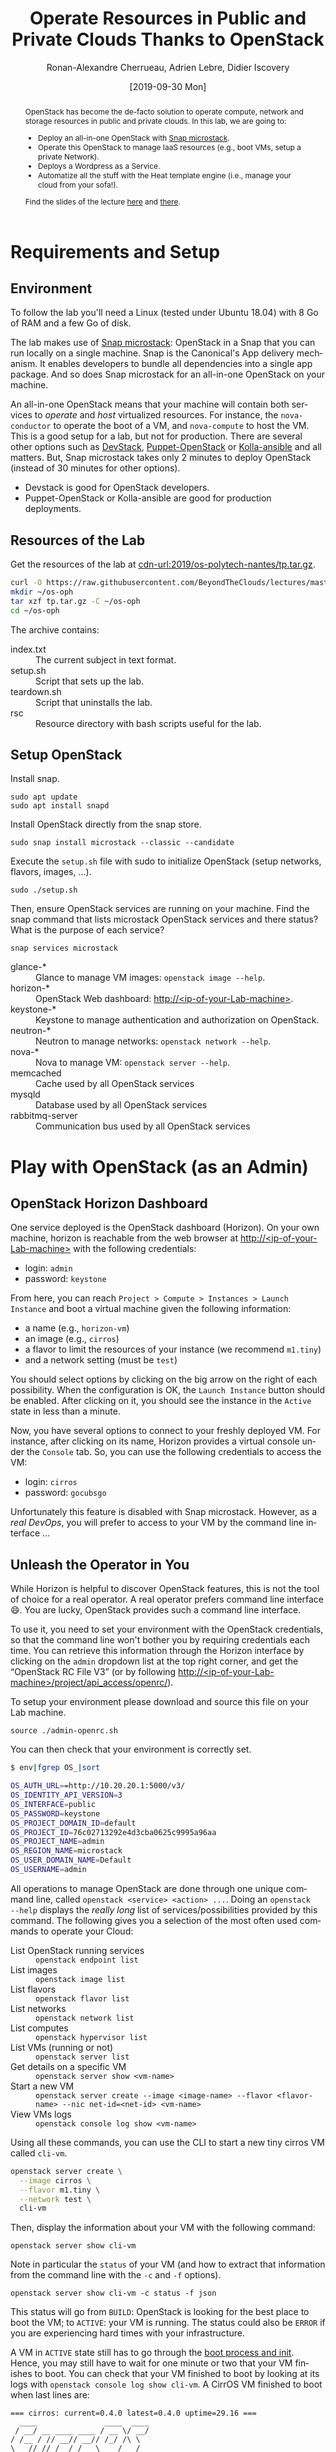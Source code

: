 #+TITLE: Operate Resources in Public and Private Clouds
#+TITLE: Thanks to OpenStack
#+AUTHOR: Ronan-Alexandre Cherrueau, Adrien Lebre, Didier Iscovery
#+EMAIL: {firstname.lastname}@inria.fr
#+DATE: [2019-09-30 Mon]

#+STARTUP: entitiespretty
#+LANGUAGE: en
#+OPTIONS: ^:{} ':t email:t toc:nil
#+PROPERTY: header-args :mkdirp yes
#+MACRO: co  OPH
#+MACRO: c5o Online Polytech Hosting
#+LINK: cdn-url  https://raw.githubusercontent.com/BeyondTheClouds/lectures/master/%s
#+LINK: heat-doc   https://docs.openstack.org/heat/train/%s
#+LINK: horizon-url  http://localhost/%s

# -- HTML specific options
#+OPTIONS: html-link-use-abs-url:nil html-postamble:auto html-preamble:t html-scripts:t html-style:t html5-fancy:t tex:t
#+HTML_DOCTYPE: html5
#+HTML_CONTAINER: div
# #+HTML_LINK_HOME: ../index.html
# #+HTML_LINK_UP: ../index.html
#+HTML_HEAD: <link rel="stylesheet" type="text/css" href="../../../rsc/org.css" />
#+HTML_HEAD: <link rel="stylesheet" type="text/css" href="../../rsc/org.css" />
#+HTML_HEAD: <style>#table-of-contents .tag {display: none;}</style>
#+HTML_HEAD_EXTRA:
#+CREATOR: <a href="https://www.gnu.org/software/emacs/">Emacs</a> 26.1 (<a href="https://orgmode.org">Org</a> mode 9.2) - theme by <a href=\"http://gongzhitaao.org/orgcss\">http://gongzhitaao.org/orgcss</a>

#+EXCLUDE_TAGS: noexport
#+EXCLUDE_TAGS: solution

#+BEGIN_abstract
OpenStack has become the de-facto solution to operate compute, network
and storage resources in public and private clouds. In this lab, we
are going to:
- Deploy an all-in-one OpenStack with [[https://opendev.org/x/microstack/][Snap microstack]].
- Operate this OpenStack to manage IaaS resources (e.g., boot VMs,
  setup a private Network).
- Deploys a Wordpress as a Service.
- Automatize all the stuff with the Heat template engine (i.e., manage
  your cloud from your sofa!).

Find the slides of the lecture [[cdn-url:2018/os-polytech/docs/CloudFogEdgeIntro.pdf][here]] and [[cdn-url:2018/os-polytech/docs/openstack-slides.pdf][there]].
# This document is an [[https://orgmode.org/][Org
# mode]] document, you can find its source [[cdn-url:2019/os-polytech-laroche/index.org][here]].
#+END_abstract

#+TOC: headlines 2

* Table of Contents                                       :TOC_3_gh:noexport:
- [[#requirements-and-setup][Requirements and Setup]]
  - [[#environment][Environment]]
  - [[#resources-of-the-lab][Resources of the Lab]]
  - [[#setup-openstack][Setup OpenStack]]
- [[#play-with-openstack-as-an-admin][Play with OpenStack (as an Admin)]]
  - [[#openstack-horizon-dashboard][OpenStack Horizon Dashboard]]
  - [[#unleash-the-operator-in-you][Unleash the Operator in You]]
  - [[#in-encryption-we-trust][In Encryption We Trust]]
  - [[#the-art-of-contextualizing-a-vm][The Art of Contextualizing a VM]]
    - [[#debian-9-ftw][Debian 9 FTW]]
    - [[#cloud-init-in-action][~cloud-init~ in Action]]
  - [[#run-vms-at-near-native-speed][Run VMs at (near-)Native Speed]]
- [[#deploy-a-wordpress-as-a-service-as-a-devops][Deploy a WordPress as a Service (as a DevOps)]]
- [[#automatize-the-deployment-with-heat][Automatize the deployment with Heat]]
  - [[#install-heat-orchestration-service-on-microstack][Install Heat orchestration service on microstack]]
  - [[#boot-a-vm][Boot a VM]]
  - [[#need-more-flexibility-lets-add-parameters][Need more flexibility: let's add parameters]]
  - [[#need-our-deployment-to-return-values-lets-use-outputs][Need our deployment to return values: let's use outputs!]]
  - [[#integrate-cloud-init-in-heat][Integrate ~cloud-init~ in Heat]]
  - [[#dynamic-configuration-with-cloud-init-and-parameters][Dynamic configuration with ~cloud-init~ and parameters]]
  - [[#data-dependency-between-resources][Data dependency between resources]]
  - [[#nested-templates][Nested templates]]
  - [[#nested-templates-with-data-dependency][Nested templates with data dependency]]
  - [[#other-type-of-resources-floating-ip][Other type of resources: floating IP]]
- [[#deploy-a-wordpress-as-a-service-as-a-heat-devops][Deploy a WordPress as a Service (as a Heat DevOps)]]
- [[#appendix][Appendix]]
  - [[#install-mariadb-on-debian-9][Install MariaDB on Debian 9]]
  - [[#install-wordpress-application-on-debian-9][Install Wordpress application on Debian 9]]

* Lecture Notes                                                    :noexport:
#+BEGIN_SRC elisp :results silent :noweb yes
<<export>>
<<publish>>
#+END_SRC

** Export
Do ~C-c C-c~ on the following
#+NAME: export
#+BEGIN_SRC elisp :results silent :noweb yes
(delete-directory "rsc" t)
(org-babel-tangle)
(org-ascii-export-to-ascii)
(org-html-export-to-html)

;; Make the tp.tar.gz
(defun f-cmd (&rest cmds) (s-join " " cmds))
(shell-command (f-cmd "tar czf tp.tar.gz"
                      "index.txt" "setup.sh"
                      "install-heat.sh"
                      "teardown.sh" "rsc"))
#+END_SRC

** Publish
Put it on my personal website and change the link to org file to link
the one in
#+NAME: publish
#+BEGIN_SRC elisp :results silent :noweb yes
(let* ((base-url "https://rcherrueau.github.io")
       (base-dir "~/prog/rcherrueau.github.com/teaching/")
       (export-dir (concat base-dir "2019/os-polytech-nantes/")))
  ;; Delete export if it exists. Always start from the ground base.
  (when (file-directory-p export-dir)
    (delete-directory export-dir t))

  ;; Create os-imt directory and copy index files
  (make-directory export-dir)
  (shell-command (format "cp -r index.html %s" export-dir))
  (shell-command (format "cp -r rsc %s" export-dir))
)
#+END_SRC

** Hide/show solutions
Hide solutions
#+BEGIN_SRC elisp :results silent :noweb yes
(save-excursion
  (while (re-search-forward "\\(BEGIN\\|END\\)_solution" nil t)
    (replace-match "\\1_comment\n# solution"))
  (save-buffer))
#+END_SRC

Show solutions
#+BEGIN_SRC elisp :results silent :noweb yes
(save-excursion
  (while (re-search-forward "\\(BEGIN\\|END\\)_comment\n# solution" nil t)
    (replace-match "\\1_solution"))
  (save-buffer))
#+END_SRC

* Requirements and Setup
:PROPERTIES:
:CUSTOM_ID: sec:req-setup
:END:
** Environment
To follow the lab you'll need a Linux (tested under Ubuntu 18.04) with
8 Go of RAM and a few Go of disk.

The lab makes use of [[https://opendev.org/x/microstack/][Snap microstack]]: OpenStack in a Snap that you can
run locally on a single machine. Snap is the Canonical's App delivery
mechanism. It enables developers to bundle all dependencies into a
single app package. And so does Snap microstack for an all-in-one
OpenStack on your machine.

An all-in-one OpenStack means that your machine will contain both
services to /operate/ and /host/ virtualized resources. For instance,
the ~nova-conductor~ to operate the boot of a VM, and ~nova-compute~
to host the VM. This is a good setup for a lab, but not for
production. There are several other options such as [[https://docs.openstack.org/devstack/latest/index.html][DevStack]],
[[https://docs.openstack.org/puppet-openstack-guide/latest/][Puppet-OpenStack]] or [[https://docs.openstack.org/developer/kolla-ansible/][Kolla-ansible]] and all matters. But, Snap
microstack takes only 2 minutes to deploy OpenStack (instead of 30
minutes for other options).

#+BEGIN_note
- Devstack is good for OpenStack developers.
- Puppet-OpenStack or Kolla-ansible are good for production
  deployments.
#+END_note

** Resources of the Lab
:PROPERTIES:
:CUSTOM_ID: sec:rscs-lab
:END:
Get the resources of the lab at [[cdn-url:2019/os-polytech-nantes/tp.tar.gz]].

#+BEGIN_SRC bash
curl -O https://raw.githubusercontent.com/BeyondTheClouds/lectures/master/2019/os-polytech-nantes/tp.tar.gz
mkdir ~/os-oph
tar xzf tp.tar.gz -C ~/os-oph
cd ~/os-oph
#+END_SRC

The archive contains:
- index.txt :: The current subject in text format.
- setup.sh :: Script that sets up the lab.
- teardown.sh :: Script that uninstalls the lab.
- rsc :: Resource directory with bash scripts useful for the lab.

** Setup OpenStack
Install snap.
: sudo apt update
: sudo apt install snapd

Install OpenStack directly from the snap store.
: sudo snap install microstack --classic --candidate

Execute the ~setup.sh~ file with sudo to initialize OpenStack (setup
networks, flavors, images, ...).
: sudo ./setup.sh

#+BEGIN_do
Then, ensure OpenStack services are running on your machine. Find the
snap command that lists microstack OpenStack services and there
status? What is the purpose of each service?

#+BEGIN_solution
: snap services microstack

- glance-* :: Glance to manage VM images: ~openstack image --help~.
- horizon-* :: OpenStack Web dashboard: [[http://<ip-of-your-Lab-machine>]].
- keystone-* :: Keystone to manage authentication and authorization
                on OpenStack.
- neutron-* :: Neutron to manage networks: ~openstack network --help~.
- nova-* :: Nova to manage VM: ~openstack server --help~.
- memcached :: Cache used by all OpenStack services
- mysqld :: Database used by all OpenStack services
- rabbitmq-server :: Communication bus used by all OpenStack services
#+END_solution
#+END_do

*** Install script                                                 :noexport:
#+BEGIN_SRC bash :noweb tangle :tangle ./setup.sh :shebang #!/usr/bin/env bash
set -o errexit
set -o xtrace

# Install the bare necessities
apt install --yes --quiet curl tcpdump kmod
snap install openstackclients --classic --candidate

# Initialize  OpenStack
microstack.init --auto

# Put Identity endpoint in the `microstack` region.
#
# Identity endpoint is put in `None` region. This makes it unavailable
# from a client in the default `microstack` region (as student).
# $ sudo microstack.openstack endpoint list --service Identity
# > +--------+--------------+--------------+-----------+----------------------------+
# > | Region | Service Name | Service Type | Interface | URL                        |
# > +--------+--------------+--------------+-----------+----------------------------+
# > | None   | keystone     | identity     | admin     | http://10.20.20.1:5000/v3/ |
# > | None   | keystone     | identity     | internal  | http://10.20.20.1:5000/v3/ |
# > | None   | keystone     | identity     | public    | http://10.20.20.1:5000/v3/ |
# > +--------+--------------+--------------+-----------+----------------------------+
for id in $(microstack.openstack endpoint list --service identity -c ID -f value)
do
    microstack.openstack endpoint set --region microstack "${id}"
done

# Make nova use qemu instead of qemu-kvm
# i.e,:
# > [libvirt]
# > virt_type = kvm             # rewrite to qemu
# > cpu_mode = host-passthrough # rewrite to host-model
NOVA_HYPERV_CONF=/var/snap/microstack/common/etc/nova/nova.conf.d/hypervisor.conf
sed -i 's|virt_type.\+|virt_type = qemu|' $NOVA_HYPERV_CONF
sed -i 's|cpu_mode.\+|cpu_mode = host-model|' $NOVA_HYPERV_CONF
snap restart microstack.nova-compute

# Change horizon conf to make it listen on any host
HORIZON_CONF=/var/snap/microstack/common/etc/horizon/local_settings.d/_09_rcherr_horizon_tweaks.py
echo "# Allow connections from any hosts" > $HORIZON_CONF
echo "ALLOWED_HOSTS = ['*']" > $HORIZON_CONF
snap restart microstack.horizon-uwsgi

# Put snap openstackclients into the path.
export PATH=/snap/bin:$PATH

set +o xtrace
<<lst:undo-icmp/ssh-sec-groups>>

<<lst:undo-extnet-setup>>
set -o xtrace
#+END_SRC

*** Teardown script                                                :noexport:
#+BEGIN_SRC bash :noweb tangle :tangle ./teardown.sh :shebang #!/usr/bin/env bash
set -o xtrace

<<lst:undo-extnet-setup>>

<<lst:remove-heat>>

sudo snap remove --purge openstackclients
sudo snap remove --purge microstack
#+END_SRC

* Play with OpenStack (as an Admin)
:PROPERTIES:
:CUSTOM_ID: sec:play-with-os
:END:
** OpenStack Horizon Dashboard
One service deployed is the OpenStack dashboard (Horizon). On your own
machine, horizon is reachable from the web browser at
[[http://<ip-of-your-Lab-machine>]] with the following credentials:
- login: ~admin~
- password: ~keystone~

From here, you can reach ~Project > Compute > Instances > Launch
Instance~ and boot a virtual machine given the following information:
- a name (e.g., ~horizon-vm~)
- an image (e.g., ~cirros~)
- a flavor to limit the resources of your instance (we recommend
  ~m1.tiny~)
- and a network setting (must be ~test~)

You should select options by clicking on the big arrow on the right of
each possibility. When the configuration is OK, the ~Launch Instance~
button should be enabled. After clicking on it, you should see the
instance in the ~Active~ state in less than a minute.

Now, you have several options to connect to your freshly deployed VM.
For instance, after clicking on its name, Horizon provides a virtual
console under the ~Console~ tab. So, you can use the following
credentials to access the VM:
- login: ~cirros~
- password: ~gocubsgo~
Unfortunately this feature is disabled with Snap microstack. However,
as a /real DevOps/, you will prefer to access to your VM by the
command line interface ...

** Unleash the Operator in You
:PROPERTIES:
:CUSTOM_ID: sec:os-cli
:END:
While Horizon is helpful to discover OpenStack features, this is not
the tool of choice for a real operator. A real operator prefers
command line interface 😄. You are lucky, OpenStack provides such a
command line interface.

To use it, you need to set your environment with the OpenStack
credentials, so that the command line won't bother you by requiring
credentials each time. You can retrieve this information through the
Horizon interface by clicking on the ~admin~ dropdown list at the top
right corner, and get the "OpenStack RC File V3" (or by following
[[http://<ip-of-your-Lab-machine>/project/api_access/openrc/]]).

To setup your environment please download and source this file on your
Lab machine.
: source ./admin-openrc.sh

You can then check that your environment is correctly set.
#+begin_src bash
$ env|fgrep OS_|sort

OS_AUTH_URL==http://10.20.20.1:5000/v3/
OS_IDENTITY_API_VERSION=3
OS_INTERFACE=public
OS_PASSWORD=keystone
OS_PROJECT_DOMAIN_ID=default
OS_PROJECT_ID=76c02713292e4d3cba0625c9995a96aa
OS_PROJECT_NAME=admin
OS_REGION_NAME=microstack
OS_USER_DOMAIN_NAME=Default
OS_USERNAME=admin
#+end_src

All operations to manage OpenStack are done through one unique command
line, called ~openstack <service> <action> ...~. Doing an ~openstack
--help~ displays the /really long/ list of services/possibilities
provided by this command. The following gives you a selection of the
most often used commands to operate your Cloud:
- List OpenStack running services :: ~openstack endpoint list~
- List images :: ~openstack image list~
- List flavors :: ~openstack flavor list~
- List networks :: ~openstack network list~
- List computes :: ~openstack hypervisor list~
- List VMs (running or not) :: ~openstack server list~
- Get details on a specific VM :: ~openstack server show <vm-name>~
- Start a new VM :: ~openstack server create --image <image-name> --flavor <flavor-name> --nic net-id=<net-id> <vm-name>~
- View VMs logs :: ~openstack console log show <vm-name>~

#+BEGIN_do
Using all these commands, you can use the CLI to start a new tiny
cirros VM called ~cli-vm~.
#+BEGIN_solution
#+BEGIN_src bash
openstack server create \
  --image cirros \
  --flavor m1.tiny \
  --network test \
  cli-vm
#+END_src
#+END_solution
#+END_do

Then, display the information about your VM with the following
command:
: openstack server show cli-vm

Note in particular the ~status~ of your VM (and how to extract that
information from the command line with the ~-c~ and ~-f~ options).
: openstack server show cli-vm -c status -f json

This status will go from ~BUILD~: OpenStack is looking for the best
place to boot the VM; to ~ACTIVE~: your VM is running. The status
could also be ~ERROR~ if you are experiencing hard times with your
infrastructure.

A VM in ~ACTIVE~ state still has to go through the [[http://www.tldp.org/LDP/intro-linux/html/sect_04_02.html][boot process and
init]]. Hence, you may still have to wait for one minute or two that
your VM finishes to boot. You can check that your VM finished to boot
by looking at its logs with ~openstack console log show cli-vm~. A
CirrOS VM finished to boot when last lines are:
#+BEGIN_EXAMPLE
=== cirros: current=0.4.0 latest=0.4.0 uptime=29.16 ===
  ____               ____  ____
 / __/ __ ____ ____ / __ \/ __/
/ /__ / // __// __// /_/ /\ \
\___//_//_/  /_/   \____/___/
   http://cirros-cloud.net


login as 'cirros' user. default password: 'gocubsgo'. use 'sudo' for root.
cli-vm login:
#+END_EXAMPLE

With the previous ~openstack server create~ command, the VM boots with
a private IP. Private IPs are used for communication between VMs,
meaning you cannot ping your VM from an external network (e.g., the
Lab machine). To make your VM pingable from the Lab machine, you have
to manually affect it a floating IP of the ~external~ network.
#+BEGIN_SRC bash
ALLOCATED_FIP=$(openstack floating ip create \
  -c floating_ip_address -f value external)
echo "${ALLOCATED_FIP}"
openstack server add floating ip cli-vm "${ALLOCATED_FIP}"
#+END_SRC

Then, ask again for the status of your VM and its IPs.
: openstack server show cli-vm -c status -c addresses


#+BEGIN_comment
*Note for the teacher:* The [[lst:undo-icmp/ssh-sec-groups]] code undoes
the [[https://opendev.org/x/microstack/src/commit/1a25e50a172db7331edf2f836f3c2005222bb4c5/tools/init/init/questions/__init__.py#L697-L726][microstack setup of default security rules]], so students have to
resolve the next challenge (i.e., the next ~begin_do~). This bash
snippet is tangle into [[file:setup.sh]] and could be disable in case of a
no network-oriented students.
#+END_comment
#+name: lst:undo-icmp/ssh-sec-groups
#+begin_src bash :exports none
# Remove icmp and tcp security group rules of `microstack.init --auto`
for rule in $(microstack.openstack security group rule list --protocol icmp -c ID -f value)
do
    microstack.openstack security group rule delete "${rule}"
done
for rule in $(microstack.openstack security group rule list --protocol tcp -c ID -f value)
do
    microstack.openstack security group rule delete "${rule}"
done
#+end_src

#+BEGIN_do
Ping ~cli-vm~ on its floating IP.
: ping "$ALLOCATED_FIP"

Does it work? Why? Hint: [[https://docs.openstack.org/neutron/latest/feature_classification/general_feature_support_matrix.html#operation_Security_Groups][OpenStack sets security groups by default]].
Find the command that list the security group rules of the ~admin~
project. # (i.e., ~openstack project show admin~).

#+BEGIN_solution
Regarding security rules, OpenStack is very conservative by default
and prevents ingress and egress traffic. Spot the ~None~ value at ~IP
Protocol~, and ~0.0.0.0/0~ [[https://en.wikipedia.org/wiki/Classless_Inter-Domain_Routing][CIDR]] at ~IP Range~, in the result table of
the command that list security group rules of the admin project: These
values should be interpreted as /"~None~ protocol on any (~0.0.0.0/0~)
network is allowed"/.
#+BEGIN_src bash
$ SECGROUP_ID=`openstack security group list --project admin -f value -c ID`
$ openstack security group rule list -c ID -c "IP Protocol" -c "IP Range" $SECGROUP_ID

+--------------------------------------+-------------+-----------+
| ID                                   | IP Protocol | IP Range  |
+--------------------------------------+-------------+-----------+
| 473c2c5e-bd23-4b56-9d33-2276e483ac33 | None        | 0.0.0.0/0 |
| 5b08ae18-ed18-4a82-8382-aa1cfc3effff | None        | ::/0      |
| 9b104d51-61d2-4a0f-bac4-36b5803ac721 | None        | ::/0      |
| ecd3aa5a-acde-4e9f-9738-14945bcee258 | None        | 0.0.0.0/0 |
+--------------------------------------+-------------+-----------+
#+END_src
#+END_solution

Then, make it work. See examples of security groups rules in the [[https://docs.openstack.org/neutron/latest/admin/deploy-lb-selfservice.html#verify-network-operation][neutron
doc]].

#+BEGIN_solution
To make it work, you have to setup new rules in the security group of
the ~admin~ project. The following rules allow ICMP packets (for ping)
and TCP on port 22 (for SSH connection) on the VM.
#+BEGIN_src bash
openstack security group rule create $SECGROUP_ID --proto icmp --remote-ip 0.0.0.0/0
openstack security group rule create $SECGROUP_ID --proto tcp --remote-ip 0.0.0.0/0 \
  --dst-port 22
#+END_src
#+END_solution
#+END_do

Once you succeed to ping the vm, you should also be able to SSH on it.
: ssh -l cirros "$ALLOCATED_FIP"

#+BEGIN_comment
*Note for the teacher:* The [[lst:undo-extnet-setup]] code undoes the
[[https://opendev.org/x/microstack/src/commit/1a25e50a172db7331edf2f836f3c2005222bb4c5/snap-overlay/bin/setup-br-ex#L21-L22][microstack network setup]], so students have to resolve the next
challenge (i.e., the next ~begin_do~). This bash snippet is tangle
into [[file:setup.sh]] and could be disable in case of a no
network-oriented students.
#+END_comment
#+name: lst:undo-extnet-setup
#+begin_src bash :exports none
# Undo the external network setup of `microstack.init --auto`
sysctl -w net.ipv4.ip_forward=0 > /dev/null
extcidr=10.20.20.0/24  # find it with `sudo iptables -t nat -L`
iptables -w -t nat -D POSTROUTING -s $extcidr ! -d $extcidr -j MASQUERADE > /dev/null
#+end_src

#+BEGIN_do
From the cirros, ping the outside world.
: ping 8.8.8.8  # GOOGLE could you HEAR me?!

Does it work? Why? To help you in your diagnosis, here is a list of
hints to check:
- Ping Google and the VM from the Lab machine. Does it work?
  #+BEGIN_
# solution
  : ping -c 2 8.8.8.8; ping -c 2 $ALLOCATED_FIP
  The ping from the Lab machine works for both Google and the VM.
  Thus, the Lab machine /could be a gateway/ between VMs and the
  Internet.
  #+END_comment
# solution

- Note the IP address of ~$ALLOCATED_FIP~. From which network this IP
  comes? Which NIC serves that network on the Lab machine?
  #+BEGIN_comment
# solution
  : echo "$ALLOCATED_FIP"
  : openstack subnet show external-subnet -c cidr -c allocation_pools
  : ip address | fgrep -B 2 10.20.20
  The IP of the VM comes from the network 10.20.20.0/24, which is
  served on the Lab machine by ~br-ex~.
  #+END_comment
# solution

- Do a ~tcpdump~ on that NIC. Do you see the ICMP packets from
  ~$ALLOCATED_FIP~ that flow over that NIC?
  #+BEGIN_comment
# solution
  : sudo tcpdump -nni br-ex icmp
  The ~tcpdump~ on ~br-ex~ shows ping ~echo request~ packets, but no
  ~echo reply~. So the packets are lost somewhere.... In other words,
  the Lab machine does not play its role of gateway between VMs and
  the Internet.
  #+END_comment
# solution

- Find the route that forward packets to the Internet on Lab machine.
  Do a ~tcpdump~ on the NIC that servers that route. Do you see the
  ICMP packets flow over that NIC?
  #+BEGIN_comment
# solution
  To ensure that something is wrong on the Lab machine regarding its
  role of gateway between VMs and the Internet, let's find the route
  that forwards Google packets out of the Lab machine.
  : $ ip route
  :
  : default via 192.168.121.1 dev eth0 proto dhcp src 192.168.121.77 metric 100
  : 10.20.20.0/24 dev br-ex proto kernel scope link src 10.20.20.1
  : 192.168.121.0/24 dev eth0 proto kernel scope link src 192.168.121.77
  : 192.168.121.1 dev eth0 proto dhcp scope link src 192.168.121.77 metric 100
  The command does not show up an /explicit/ route for ~8.8.8.0/9~
  packets. This means that packets are supposed to flow through the
  /default/ route served by the ~eth0~ NIC on my machine.

  Next, do a ~tcpdump~ on that NIC to see if the ICMP packet go
  through it.
  : sudo tcpdump -nni eth0 icmp
  Nothing appears. So ICMP packet are lost somewhere between ~br-ex~
  and ~eth0~, despite the first hint.

  To put it differently, the Lab machine does not forward the incoming
  traffic on ~br-ex~ to ~eth0~. And this is normal, there is [[https://serverfault.com/questions/749682/ip-forwarding-on-linux-anything-important-to-make-sure-to-do-or-know][no reason]]
  for Linux to enable this by default. However in our case, we have to
  activate it. This is called /Kernel IP Forwarding/, and it could be
  set up with the next command (or ~echo 1 >
  /proc/sys/net/ipv4/ip_forward~).
  : sudo sysctl -w net.ipv4.ip_forward=1
  #+END_comment
# solution

- After making the packets flow on the second NIC, is everything OK
  with the IP address of the source in the ~tcpdump~ on ~eth0~?
  #+BEGIN_comment
# solution
  From now, the ping of Google from the VM reaches Internet via ~eth0~
  (as seen by ~tcpdump -nni eth0 icmp~). Unfortunately, it still
  doesn't do the trick, because the packet goes out with the
  ~10.20.20.*~ source address. For this reason, Google sees ~ICMP echo
  request~ incoming packets from ~10.20.20.*~ and hence, replies ~ICMP
  echo reply~ to ~10.20.20.*~ which does not makes sense out of a
  private network.

  You have to change the source IP of out packet (~10.20.20.*~) to
  gateway's IP (i.e., Your lab machine). The ~iptables~ will then
  automatically change the replied packet's destination IP
  (~<ip-of-your-Lab-machine>~) to the original source IP
  (~10.20.20.*~). This process is called a SNAT and you can implement
  it with ~iptables~ (see,
  https://www.systutorials.com/1372/setting-up-gateway-using-iptables-and-route-on-linux/).

  Set up the SNAT with ~iptables~.
  # : sudo iptables -t nat -A POSTROUTING ! -d 10.20.20.0/24 -o <NIC-of-your-Lab-machine> -j SNAT --to-source <ip-of-your-Lab-machine>
  : sudo iptables -t nat -A POSTROUTING -s 10.20.20.0/24 ! -d 10.20.20.0/24 -j MASQUERADE
  #+END_comment
# solution
#+END_do

Go on, and play with the ~openstack~ cli. For instance, list all
features offered by Nova with ~openstack server --help~ and try to
figure out how to:
1. SSH on ~cli-vm~ using its name rather than its IP;
2. Suspend and resume it;
3. Create a snapshot of ~cli-vm~;
4. Boot a new machine ~cli-vm-clone~ from the snapshot.
5. Delete ~cli-vm-clone~;

#+BEGIN_comment
# solution
#+BEGIN_SRC bash
# 1.
openstack server ssh cli-vm -l cirros
# 2.
openstack server suspend cli-vm; openstack server show cli-vm -c status
openstack server resume cli-vm; openstack server show cli-vm -c status
# 3.
openstack server image create --name cli-vm-img cli-vm; openstack image list
# 4.
openstack server create --wait --flavor m1.tiny \
  --network test --image cli-vm-img \
  cli-vm-clone
# 5.
openstack server delete cli-vm-clone
#+END_SRC
#+END_comment
# solution

** In Encryption We Trust
:PROPERTIES:
:CUSTOM_ID: sec:enc-trust
:END:
Any cirros VMs share the same credentials (i.e., ~cirros~, ~gocubsgo~)
which is a security problem. As a IaaS DevOps, you want that only some
clients can SSH on the VMs. Fortunately, OpenStack helps with the
management of SSH keys. OpenStack can generate a SSH key and push the
public counterpart on the VM. Therefore, doing a ~ssh~ on the VM will
use the SSH key instead of asking the client to fill the credentials.

Make an SSH key and store the private counterpart in =./admin.pem=.
Then, give that file the correct permission access.
: openstack keypair create --private-key ./admin.pem admin
: chmod 600 ./admin.pem

Start a new VM and ask OpenStack to copy the public counterpart of
your SSH key in the =~/.ssh/authorized_keys= of the VM (i.e., note the
~--key-name admin~).
#+BEGIN_SRC bash
openstack server create --wait --image cirros \
  --flavor m1.tiny --network test \
  --key-name admin cli-vm-adminkey
#+END_SRC

Attach it a floating IP.
#+BEGIN_SRC bash
openstack server add floating ip \
  cli-vm-adminkey \
  $(openstack floating ip create -c floating_ip_address -f value external)
#+END_SRC

Now you can access your VM using SSH without filling credentials.
#+BEGIN_SRC bash
openstack server ssh cli-vm-adminkey \
  --login cirros \
  --identity ./admin.pem
#+END_SRC

#+BEGIN_note
Or directly with the ~ssh~ command --- for bash lovers ❤.
: ssh -i ./admin.pem -l cirros $(openstack server show cli-vm-adminkey -c addresses -f value | sed  -Er 's/test=.+ (10\.20\.20\.[0-9]+).*/\1/g')

A regular ~ssh~ command looks like ~ssh -i <identity-file> -l <name>
<server-ip>~. The OpenStack command followed by the ~sed~ returns the
floating IP of ~cli-vm-adminkey~. You may have to adapt it a bit
according to your network cidr.
: openstack server show cli-vm-adminkey -c addresses -f value | sed  -Er 's/test=.+ (10\.20\.20\.[0-9]+).*/\1/g'
#+END_note

** The Art of Contextualizing a VM
Contextualizing is the process that automatically installs software,
alters configurations, and does more on a machine as part of its boot
process. On OpenStack, contextualizing is achieved thanks to
[[https://cloud-init.io/][~cloud-init~]]. It is a program that runs at the boot time to customize
the VM.

You have already used ~cloud-init~ without even knowing it! The
previous command ~openstack server create~ with the ~--identity~
parameter tells OpenStack to make the public counterpart of the SSH
key available to the VM. When the VM boots for the first time,
~cloud-init~ is (among other tasks) in charge of fetching this public
SSH key from OpenStack, and copy it to =~/.ssh/authorized_keys=.
Beyond that, ~cloud-init~ is in charge of many aspects of the VM
customization like mounting volume, resizing file systems or setting
an hostname (the list of ~cloud-init~ modules can be found [[http://cloudinit.readthedocs.io/en/latest/topics/modules.html][here]]).
Furthermore, ~cloud-init~ is able to run a bash script that will be
executed on the VM as ~root~ during the boot process.

*** Debian 9 FTW
:PROPERTIES:
:CUSTOM_ID: sec:debian9-ftw
:END:
When it comes the time to deal with real applications, we cannot use
cirros VMs anymore. A Cirros VM is good for testing because it starts
fast and has a small memory footprint. However, do not expect to
launch [[https://en.wikipedia.org/wiki/MariaDB][MariaDB]] or even [[https://github.com/busyloop/lolcat][~lolcat~]] on a cirros.

We are going to run several Debian9 VMs in this section. But, a
Debian9 takes a lot more of resources to run. For this reason, you may
want to release all your resources before going further.

#+NAME: lst:delete-rscs
#+BEGIN_SRC bash
# Delete VMs
for vm in $(openstack server list -c ID -f value); do \
  echo "Deleting ${vm}..."; \
  openstack server delete "${vm}"; \
done

# Releasing floating IPs
for ip in $(openstack floating ip list -c "Floating IP Address" -f value); do \
  echo "Releasing ${ip}..."; \
  openstack floating ip delete "${ip}"; \
done
#+END_SRC

Then, download the Debian9 image with support of ~cloud-init~.
#+BEGIN_SRC bash
curl -L -o /tmp/debian-9.qcow2 \
  https://cdimage.debian.org/cdimage/openstack/current-9/debian-9-openstack-amd64.qcow2
#+END_SRC

#+BEGIN_do
Import the image into Glance; name it ~debian-9~. Use ~openstack image
create --help~ for creation arguments. Find values example with
~openstack image show cirros~.
#+BEGIN_comment
# solution
#+BEGIN_SRC bash
openstack image create --disk-format=qcow2 \
  --container-format=bare --property architecture=x86_64 \
  --public --file /tmp/debian-9.qcow2 \
  debian-9
#+END_SRC
#+END_comment
# solution

And, create a new ~m1.mini~ flavor with 5 Go of Disk, 2 Go of RAM, 2
VCPU and 1 Go of swap. Use ~openstack flavor create --help~ for
creation arguments.
#+BEGIN_comment
# solution
#+BEGIN_SRC bash
openstack flavor create --ram 2048 \
  --disk 5 --vcpus 2 --swap 1024 \
  --public m1.mini
#+END_SRC
#+END_comment
# solution
#+END_do

*** ~cloud-init~ in Action
:PROPERTIES:
:CUSTOM_ID: sec:cloud-init
:END:
To tell ~cloud-init~ to load and execute a specific script at boot
time, you should append the ~--user-data <file/path/of/your/script>~
extra argument to the regular ~openstack server create~ command.

#+BEGIN_do
Start a new VM named ~art-vm~ based on the ~debian-9~ image and the
~m1.mini~ flavor. The VM should load and execute the script [[lst:art.sh]]
-- available under [[cdn-url:2019/os-imt/rsc/art.sh][~rsc/art.sh~]] -- that installs the [[https://github.com/cmatsuoka/figlet][~figlet~]] and
[[https://github.com/busyloop/lolcat][~lolcat~]] softwares on the VM.

#+CAPTION: ~cloud-init~ script available under [[cdn-url:2019/os-imt/rsc/art.sh][~rsc/art.sh~]]
#+NAME: lst:art.sh
#+BEGIN_SRC bash :tangle ./rsc/art.sh
#!/usr/bin/env bash
# Fix DNS resolution
echo "" > /etc/resolv.conf
echo "nameserver 8.8.8.8" >> /etc/resolv.conf

# Install figlet and lolcat
apt update
apt install -y figlet lolcat
#+END_SRC

#+BEGIN_comment
# solution
#+BEGIN_SRC bash
openstack server create --wait --image debian-9 \
  --flavor m1.mini --network test \
  --key-name admin \
  --user-data ./rsc/art.sh \
  art-vm
#+END_SRC
#+END_comment
# solution

You can follow the correct installation of software with:
: watch openstack console log show --lines=20 art-vm

Could you notice /when/ the VM has finished to boot based on the
~console log~ output?
#+BEGIN_comment
# solution
#+BEGIN_src bash :tangle ./rsc/wordpress-deploy.sh :shebang #!/usr/bin/env bash
function wait_contextualization {
  # Get the log
  local vm="$1"
  local console_log=$(openstack console log show --lines=20 "${vm}")

  # Loop till cloud-init finished
  local cloudinit_end_rx="Cloud-init v\. .\+ finished"
  echo "Waiting for cloud-init to finish..."
  echo "Current status is:"
  while ! echo "${console_log}"|grep -q "${cloudinit_end_rx}"
  do
      echo "${console_log}"
      sleep 5

      # Compute the new console log before clearing
      # so the screen is not blank for two long.
      local new_console_log=$(openstack console log show --lines=20 "${vm}")

      # Clear the screen (`cuu1` move cursor up by one line, `el`
      # clear the line)
      while read -r line; do
          tput cuu1; tput el
      done <<< "${console_log}"

      console_log="${new_console_log}"
  done

  # cloud-init finished
  echo "${console_log}"|grep "${CLOUDINIT_END_RX}"
}
#+END_src

Then use it as the following.
: wait_contextualization art-vm
#+END_comment
# solution
#+END_do

Then, attach it a floating IP.
#+BEGIN_SRC bash
openstack server add floating ip \
  art-vm \
  $(openstack floating ip create -c floating_ip_address -f value external)
#+END_SRC

Hence, you can jump on the VM and call the ~figlet~ and ~lolcat~
software.
#+BEGIN_example
$ openstack server ssh art-vm \
    --login debian \
    --identity ./admin.pem

The authenticity of host '10.20.20.13 (10.20.20.13)' can't be established.
ECDSA key fingerprint is SHA256:WgAn+/gWYg9MkauihPyQGwC0LJ8sLWM/ySrUzN8cK9w.
Are you sure you want to continue connecting (yes/no)? yes

debian@art-vm:~$ figlet "The Art of Contextualizing a VM" | lolcat
#+END_example

** Run VMs at (near-)Native Speed
Every time you do an ~openstack server create ...~, your request hits,
at some point, the ~nova~ services. It starts by the ~nova-api~ that
processes the REST request. The API, in turns, calls the
~nova-conductor~ that orchestrates the boot: performs some checks,
finds eligible computes and chooses one to transmit the boot order to
its ~nova-compute~. Finally, the ~nova-compute~ asks to the underlying
hypervisor to start the VM.

In your current setup, the hypervisor of your ~nova-compute~ runs
[[https://en.wikipedia.org/wiki/QEMU][QEMU]]. QEMU is a free emulator for hardware virtualization. It supports
a large variety of guest operating systems, but the emulation is a bit
slow. Fortunately, QEMU can be used with [[http://www.linux-kvm.org/][KVM]] to run virtual machines
at near-native speed. KVM (Kernel-based Virtual Machine) is a free
full virtualization solution for Linux that takes advantage of x86
hardware extensions (Intel VT or AMD-V).

To check if the x86 of your Lab machine provides hardware
virtualization, execute the following command.
: egrep -c '(vmx|svm)' /proc/cpuinfo
If it outputs a number greater than 0, then proceed with the following
to speed up the VMs execution. Seek the [[https://docs.openstack.org/nova/stein/admin/configuration/hypervisor-kvm.html][Nova documentation]] for some
help.

#+BEGIN_do
- Check that the KVM kernel module is loaded, and load it otherwise.
  #+BEGIN_comment
# solution
  /From the [[https://docs.openstack.org/nova/stein/admin/configuration/hypervisor-kvm.html#for-x86-based-systems][Nova documentation]]:/ Do the following command to list the
  loaded kernel modules and verify that the KVM modules are loaded.
  : lsmod|fgrep kvm
  If the output includes ~kvm_intel~ or ~kvm_amd~, the KVM hardware
  virtualization modules are loaded and your kernel meets the module
  requirements for OpenStack Compute.

  If the output does not show that the KVM module is loaded, run the
  next command.
  : modprobe -a kvm
  : modprobe -a kvm-intel  # for Intel
  : modprobe -a kvm-amd    # for amd
  #+END_comment
# solution

- Change the configuration of ~nova-compute~ hypervisor (file
  ~/var/snap/microstack/common/etc/nova/nova.conf.d/hypervisor.conf~)
  to support KVM and restart it.
  #+BEGIN_comment
# solution
  : NOVA_HYPERV_CONF=/var/snap/microstack/common/etc/nova/nova.conf.d/hypervisor.conf
  : sudo sed -i 's|virt_type.\+|virt_type = kvm|' $NOVA_HYPERV_CONF
  : sudo sed -i 's|cpu_mode.\+|cpu_mode = host-passthrough|' $NOVA_HYPERV_CONF
  : sudo snap restart microstack.nova-compute
  #+END_comment
# solution
#+END_do

Finally, create a new VM such as in the [[#sec:cloud-init][previous section]] and
appreciate how fast your VM displays the ~figlet "The Art of
Contextualizing a VM with KVM" | lolcat~ command.

* Deploy a WordPress as a Service (as a DevOps)
In the previous sessions, we saw how to boot a VM with OpenStack, and
execute a post-installation script using the ~user-data~ mechanism.
Such mechanism can help us to install software but it is not enough to
deploy a real Cloud application. Cloud applications are composed of
multiple services that collaborate to deliver the application. Each
service is in charge of one aspect of the application. This separation
of concerns brings flexibility. If a single service is overloaded, it
is common to deploy new units of this service to balance the load.

Let's take a simple example: [[https://wordpress.org/][WordPress]]! WordPress is a very popular
content management system (CMS) in use on the Web. People use it to
create websites, blogs or applications. It is open-source, written in
PHP and composed of two elements: a Web server (Apache) and database
(MariaDB). Apache serves the PHP code of WordPress and stores its
information in the database.

Automation is a very important concept for DeVops. Imagine you have
your own datacenter and want to exploit it by renting WordPress
instances to your customers. Each time a client rents an instance, you
have to manually deploy it. Wouldn't it be more convenient to automate
all the operations? 😎

#+BEGIN_do
As the DevOps of {{{co}}} -- {{{c5o}}} -- your job is to automatize
the deployment of WordPress on your OpenStack. To do so, you have to
make a bash script that:

1. Starts ~wordpress-db~: a VM that contains the MariaDB database for
   WordPress.
2. Waits until its final deployment (the database is running)
3. Starts ~wordpress-app~: a VM that contains a web server and serves
   the Wordpress CMS.
4. Finally, connects to the WordPress website and initializes a new
   WordPress project named ~os-oph~.

The ~rsc~ directory provides bash scripts to deploy the MariaDB
database and web server of WordPress (also in [[*Appendix][Appendix]]). Review it
before going further (spot the *TODO*).

Also, remind to [[#sec:debian9-ftw][clean your environment]].

#+BEGIN_comment
# solution
Find the solution in the [[file:rsc/wordpress-deploy.sh][~rsc/wordpress-deploy.sh~]] script.

First thing first, enable HTTP connections.
#+BEGIN_SRC bash
openstack security group rule create $SECGROUP_ID \
  --proto tcp --remote-ip 0.0.0.0/0 \
  --dst-port 80
#+END_SRC

Then start a VM with the ~wordpress-db~ name, ~debian-9~ image,
~m1.mini~ flavor, ~test~ network and ~admin~ key-pair. Also,
contextualize your VM with the [[file:rsc/install-mariadb.sh][~rsc/install-mariadb.sh~]] script thanks
to the ~--user-data ./rsc/install-mariadb.sh~ option.

#+BEGIN_SRC bash :tangle ./rsc/wordpress-deploy.sh
openstack server create --wait --image debian-9 \
  --flavor m1.mini --network test \
  --key-name admin \
  --user-data ./rsc/install-mariadb.sh \
  wordpress-db

wait_contextualization wordpress-db
#+END_SRC

Next, start a VM with ~wordpress-app~ name, ~debian-9~ image,
~m1.mini~ flavor, ~test~ network and ~admin~ key-pair. Also,
contextualize your VM with the [[file:rsc/install-wp.sh][~rsc/install-wp.sh~]] script thanks to
the ~--user-data ./rsc/install-wp.sh~ option. Note that you need to
provide the IP address of the ~wordpress-db~ to this script before
running it.

Set the script with IP address of ~wordpress-db~ # and floating ip
#+BEGIN_SRC bash :tangle ./rsc/wordpress-deploy.sh
sed -i '13s|.*|DB_HOST="'$(openstack server show wordpress-db -c addresses -f value | sed -Er "s/test=//g")'"|' ./rsc/install-wp.sh
#+END_SRC

Then, create ~wordpress-app~.
#+BEGIN_SRC bash :tangle ./rsc/wordpress-deploy.sh :shebang #!/usr/bin/env bash
openstack server create --wait --image debian-9 \
  --flavor m1.mini --network test \
  --key-name admin \
  --user-data ./rsc/install-wp.sh \
  wordpress-app

wait_contextualization wordpress-app
#+END_SRC

Get a floating ip for the VM.
#+BEGIN_SRC bash :tangle ./rsc/wordpress-deploy.sh
WP_APP_FIP=$(openstack floating ip create -c floating_ip_address -f value external)
#+END_SRC

Attach the ~WP_APP_FIP~ floating ip to that VM.
#+BEGIN_SRC bash :tangle ./rsc/wordpress-deploy.sh
openstack server add floating ip wordpress-app "${WP_APP_FIP}"
#+END_SRC

Setup redirection to access your floating ip on port 80.
: sudo iptables -t nat -A PREROUTING -p tcp --dport 8081 -j DNAT --to "${WP_APP_FIP}:80"

Finally, you can reach WordPress on [[http://<ip-of-your-lab>:8080/wp]].

#+BEGIN_note
Optionally, you can do it with an SSH tunnel to access ~10.20.20.*~
from your own machine.
: ssh -NL 8080:<floating-ip>:80 -l root <ip-of-your-lab-machine>

Then, reach WordPress on [[http://localhost:8080/wp]].
#+END_note
#+END_comment
# solution
#+END_do

* Automatize the deployment with Heat
[[heat-doc][Heat]] is the OpenStack orchestrator: it eats templates (called HOT for
Heat Orchestration Template - which are files written in YAML)
describing the OpenStack infrastructure you want to deploy (e.g. VMs,
networks, storages) as well as software configurations. Then the Heat
engine is in charge of sending the appropriate requests to OpenStack
to deploy the system described in your template (deployments are
called ~stacks~ in Heat). This section manipulates Heat to understand
how to deploy applications on OpenStack. Template snippets in the
following are available under the ~rsc/heat-templates/~ directory. You
may also find interesting examples in the [[heat-doc:template_guide/basic_resources.html][Heat documentation]], or on
the [[https://github.com/openstack/heat-templates][heat-templates repository]].

** Install Heat orchestration service on microstack
The documentation to install Heat on Ubuntu is available [[heat-doc:install/install-ubuntu.html][online]]. The
script file:install-heat.sh is based on that documentation and it
installs Heat on top of microstack. Execute it with ~sudo~ before
going any further.

: sudo ./install-heat.sh

*** Install script                                                 :noexport:
#+BEGIN_src bash :tangle ./install-heat.sh :shebang #!/usr/bin/env bash
set -o errexit
set -o xtrace

# Create the Heat database
cat << EOSQL | sudo microstack.mysql
CREATE DATABASE heat;
GRANT ALL PRIVILEGES ON heat.* TO 'heat'@'localhost' IDENTIFIED BY 'HEAT_DBPASS';
GRANT ALL PRIVILEGES ON heat.* TO 'heat'@'%' IDENTIFIED BY 'HEAT_DBPASS';
EOSQL

# Create the service credentials
microstack.openstack user create --domain default --password HEAT_PASS heat
microstack.openstack role add --project service --user heat admin
microstack.openstack service create --name heat --description "Orchestration" orchestration
microstack.openstack endpoint create --region microstack orchestration public http://10.20.20.1:8004/v1/%\(tenant_id\)s
microstack.openstack endpoint create --region microstack orchestration internal http://10.20.20.1:8004/v1/%\(tenant_id\)s
microstack.openstack endpoint create --region microstack orchestration admin http://10.20.20.1:8004/v1/%\(tenant_id\)s
microstack.openstack service create --name heat-cfn --description "Orchestration"  cloudformation
microstack.openstack endpoint create --region microstack cloudformation public http://10.20.20.1:8000/v1
microstack.openstack endpoint create --region microstack cloudformation internal http://10.20.20.1:8000/v1
microstack.openstack endpoint create --region microstack cloudformation admin http://10.20.20.1:8000/v1

# Create the Heat domain
microstack.openstack domain create heat
microstack.openstack user create --domain heat --password HEAT_DOMAIN_PASS heat_domain_admin
microstack.openstack role add --domain heat --user-domain heat --user heat_domain_admin admin
microstack.openstack role create heat_stack_owner
microstack.openstack role add --project admin --user admin heat_stack_owner
microstack.openstack role create heat_stack_user

# Install OpenStack Heat
apt update
apt install -y heat-api heat-api-cfn heat-engine crudini

# Configure Heat template
crudini --set /etc/heat/heat.conf database connection "mysql+pymysql://heat:HEAT_DBPASS@10.20.20.1/heat"
crudini --set /etc/heat/heat.conf DEFAULT transport_url "rabbit://openstack:rabbitmq@10.20.20.1"
crudini --set /etc/heat/heat.conf DEFAULT heat_metadata_server_url "http://10.20.20.1:8000"
crudini --set /etc/heat/heat.conf DEFAULT heat_waitcondition_server_url "http://10.20.20.1:8000/v1/waitcondition"
crudini --set /etc/heat/heat.conf DEFAULT stack_domain_admin "heat_domain_admin"
crudini --set /etc/heat/heat.conf DEFAULT stack_domain_admin_password "HEAT_DOMAIN_PASS"
crudini --set /etc/heat/heat.conf DEFAULT stack_user_domain_name "heat"
crudini --set /etc/heat/heat.conf keystone_authtoken www_authenticate_uri "http://10.20.20.1:5000"
crudini --set /etc/heat/heat.conf keystone_authtoken auth_url "http://10.20.20.1:5000"
crudini --set /etc/heat/heat.conf keystone_authtoken memcached_servers "10.20.20.1:11211"
crudini --set /etc/heat/heat.conf keystone_authtoken auth_type "password"
crudini --set /etc/heat/heat.conf keystone_authtoken project_domain_name "default"
crudini --set /etc/heat/heat.conf keystone_authtoken user_domain_name "default"
crudini --set /etc/heat/heat.conf keystone_authtoken project_name "service"
crudini --set /etc/heat/heat.conf keystone_authtoken username "heat"
crudini --set /etc/heat/heat.conf keystone_authtoken password "HEAT_PASS"
crudini --set /etc/heat/heat.conf trustee auth_type "password"
crudini --set /etc/heat/heat.conf trustee auth_url "http://10.20.20.1:5000"
crudini --set /etc/heat/heat.conf trustee username "heat"
crudini --set /etc/heat/heat.conf trustee password "HEAT_PASS"
crudini --set /etc/heat/heat.conf trustee user_domain_name "default"
crudini --set /etc/heat/heat.conf clients_keystone auth_uri "http://10.20.20.1:5000"

# Populate the Heat database
su -s /bin/sh -c "heat-manage db_sync" heat

# Restart the Heat services
systemctl restart heat-api heat-api-cfn heat-engine
#+END_src

*** Remove script                                                  :noexport:
#+NAME: lst:remove-heat
#+BEGIN_src bash
sudo apt purge --yes --quiet --autoremove heat-api heat-api-cfn heat-engine
#+END_src

** Boot a VM
The simplest HOT template you can declare describes how to boot a VM.
#+BEGIN_SRC yaml :tangle rsc/heat-templates/1_boot_vm.yaml
# The following heat template version tag is mandatory:
heat_template_version: 2017-09-01

# Here we define a simple decription of the template (optional):
description: >
  Simply boot a VM!

# Here we declare the resources to deploy.
# Resources are defined by a name and a type which described many properties:
resources:
  # Name of my resource:
  heat-vm:
    # Its type, here we want to define an OpenStack Nova server:
    type: "OS::Nova::Server"
    properties:
      name: hello_world      # Name of the VM
      image: debian-9        # Its image of the VM (must be available in Glance)
      flavor: m1.mini        # Its flavor (must exist in Nova)
      key_name: admin        # Name of the SSH Key (must exist in Nova)
      networks:              # List of networks to connect to
        - {network: test}
#+END_SRC

As depicted in this example, the different OpenStack resources can be
declared using types. OpenStack resource types are listed in the
[[heat-doc:template_guide/openstack.html][documentation]], browsing this page, you can see that resources exist
for most OpenStack services (e.g. Nova, Neutron, Glance, Cinder,
Heat). Here, we declare a new resource called ~heat-vm~ which is
defined by the type ~OS::Nova::Server~ to declare a new virtual
machine. A type specifies different properties (some are mandatory,
some are optional, [[heat-doc:template_guide/openstack.html][see the documentation]] for more details). The
~OS::Nova::Server~ properties should be familiar to you since it is
the classical properties Nova requires to boot a VM (i.e. name, image,
flavor, key name). Once you have written this template in a file, you
can now deploy the stack as following:
#+BEGIN_SRC bash
openstack stack create -t ./rsc/heat-templates/1_boot_vm.yaml hw1
openstack stack list
openstack stack show hw1
watch openstack server list
openstack stack delete --wait --yes hw1
#+END_SRC

This simple template is enough to run a virtual machine. However, it
is very static. In the next subsection, we are going to manipulate
parameters to add flexibility.

** Need more flexibility: let's add parameters
:PROPERTIES:
:CUSTOM_ID: sec:heat-params
:END:
Templates can be more flexible with parameters. To that end you can:
- Declare a set of parameters to provide to your template.
- Use the [[heat-doc:template_guide/hot_spec.html#hot-spec-intrinsic-functions][intrinsic function]] ~get_param~ to map those parameters in
  your resource declarations.

The next template is an example with four parameters. The first one is
related to the VM name and must be provided during the stack creation.
The second one is the name of the VM image with a ~debian-9~ as
default value. The third argument corresponds to the flavor and
defaults to ~m1.small~. Finally, the last one defines the SSH key to
use and defaults to ~admin~.
#+begin_src yaml :tangle rsc/heat-templates/2_boot_vm_with_params.yaml
heat_template_version: 2017-09-01

description: >
    Simply boot a VM with params!

# Here we define parameters
# Parameters have a name, and a list of properties:
parameters:
  the_vm_name:
    type: string                     # The type of the parameter (required)
    description: Name of the server  # An optional description
  the_image:
    type: string
    description: Image to use for servers
    default: debian-9                # An optional default value
  the_flavor:
    type: string
    description: Flavor to use for servers
    default: m1.small
  the_key:
    type: string
    description: Key name to use for servers
    default: admin

# Here we use intrinsic functions to get the parameters:
resources:
  heat-vm:
    type: "OS::Nova::Server"
    properties:
      name:     { get_param: the_vm_name }
      image:    { get_param: the_image }
      flavor:   { get_param: the_flavor }
      key_name: { get_param: the_key }
      networks:
        - {network: test}
#+end_src

To deploy this stack, run the next command. It deploys the VM by
overriding the default flavor value ~m1.mini~ with ~m1.small~. This
can be checked in ~openstack server list~.
#+BEGIN_src bash
openstack stack create -t ./rsc/heat-templates/2_boot_vm_with_params.yaml \
  --parameter the_vm_name=hello_params \
  --parameter the_flavor=m1.small \
  hw2
openstack server list
openstack stack delete --wait --yes hw2
#+END_src

The parameter ~the_vm_name~ is required as no default value is
provided. If you try to create a stack without providing this
parameter, you end with an error.
#+BEGIN_SRC bash
openstack stack create -t ./rsc/heat-templates/2_boot_vm_with_params.yaml \
    --parameter the_flavor=m1.medium \
    hw2_error

ERROR: The Parameter (the_vm_name) was not provided.
#+END_SRC

Parameters are the inputs of templates. The next subsection, focuses
on declaring outputs, so that a stack can return a set of
attributes (e.g., the IP address of a deployed VM).

** Need our deployment to return values: let's use outputs!
:PROPERTIES:
:CUSTOM_ID: sec:heat-outputs
:END:
Templates can declare a set of attributes to return. For instance, you
might need to know the IP address of a resource at runtime. To that
end, you can declare attributes in a new section called ~outputs~:

#+begin_src yaml :tangle rsc/heat-templates/3_boot_vm_with_output.yaml
heat_template_version: 2017-09-01

description: >
  Boot a VM and return its IP address!

resources:
  heat-vm:
    type: "OS::Nova::Server"
    properties:
      name: hello_outputs
      image: debian-9
      flavor: m1.mini
      key_name: admin
      networks:
        - {network: test}

# We set here outputs (stack returned attributes).
# Outputs are defined by a name, and a set of properties:
outputs:
  HOSTIP:
    # The description is optional
    description: IP address of the created instance
    # Use `get_attr` to find the value of `HOSTIP`. The `get_attr`
    # function references an attribute of a resouces, here the
    # `addresses.test[0].addr` of `heat-vm`.
    #
    # The following should be read:
    # - on `heat-vm` resource (which is an object ...)
    # - select the `addresses` attribute (which is an object ...)
    # - select the `test` attribute (which is a list ...)
    # - pick the element at indices `0` (which is an object ...)
    # - select the `addr` attribute (which is a string)
    value: { get_attr: [heat-vm, addresses, test, 0, addr] }
  HOSTNAME:
    description: Hostname of the created instance
    value: { get_attr: [heat-vm, name] }
#+end_src

The template declares an output attribute called ~HOSTIP~ which stores
the IP address of the VM resource. To find the IP address, it uses
another [[heat-doc:template_guide/hot_spec.html#get-attr][intrinsic function]]: ~get_attr~. Same with the ~HOSTNAME~
output. Output attributes can be exploited in two ways: they can be
displayed from the CLI, or they can be fetched by other stack
templates (we will see this last case latter):

#+begin_src bash
openstack stack create -t ./rsc/heat-templates/3_boot_vm_with_output.yaml hw3
openstack stack output list hw3
openstack stack output show hw3 HOSTIP
openstack stack delete --wait --yes hw3
#+end_src

#+begin_note
Once again, the Heat documentation is your friend to find out
[[heat-doc:template_guide/openstack.html#OS::Nova::Server-attrs][attributes]]. As such, you can reference the IP address with the
~network~ attribute.
: get_attr: [heat-vm, networks, test, 0]

The source code of Heat also list [[https://github.com/openstack/heat/blob/0703ca7bb19ca3bb06009c828a66bababf9970b8/heat/engine/resources/openstack/nova/server.py#L646-L736][extra attributes]] that lets you find
the IP address such as ~first_address~, but that one is deprecated
though.
: get_attr: [heat-vm, networks, test, 0]
: get_attr: [heat-vm, first_address]

Finally, you can introspect all attributes of a resource with the
following command at runtime:
: python -c "import pprint; pprint.pprint($(openstack stack resource show hw3 heat-vm -c attributes -f value))"

#+begin_src python
{u'OS-DCF:diskConfig': u'MANUAL',
 # ...
 u'addresses': {u'test': [{u'OS-EXT-IPS-MAC:mac_addr': u'fa:16:3e:73:10:fe',
                           u'OS-EXT-IPS:type': u'fixed',
                           u'addr': u'192.168.222.84',
                           u'version': 4}]},
 # ...
 u'image': {u'id': u'3c91bbf5-5d1f-4e72-bf77-6dbc19c8351c',
            u'links': [{u'href': u'http://10.20.20.1:8774/images/3c91bbf5-5d1f-4e72-bf77-6dbc19c8351c',
                        u'rel': u'bookmark'}]},
 # ...
 u'name': u'hello_outputs'}
#+end_src
#+end_note

** Integrate ~cloud-init~ in Heat
It is possible to declare a post-installation script in the template
with the ~user_data~ property.
#+begin_src yaml :tangle rsc/heat-templates/4_boot_vm_with_user-data.yaml
heat_template_version: 2017-09-01

description: >
  Boot a VM with a post-installation script!

resources:
  heat-vm:
    type: "OS::Nova::Server"
    properties:
      name: hello_cloud_init
      image: debian-9
      flavor: m1.mini
      key_name: admin
      networks:
        - {network: test}
      # We set here the user-data:
      user_data: |
        #!/usr/bin/env bash

        # Fix DNS resolution
        echo "" > /etc/resolv.conf
        echo "nameserver 8.8.8.8" >> /etc/resolv.conf

        # Install stuff and configure the MOTD
        apt-get update
        apt-get install -y fortune fortunes cowsay lolcat
        echo "#!/usr/bin/env bash" > /etc/profile.d/cowsay.sh
        echo "fortune | cowsay -n | lolcat" >> /etc/profile.d/cowsay.sh
#+end_src

: openstack stack create -t ./rsc/heat-templates/4_boot_vm_with_user-data.yaml hw4

Associating a floating IP is a bit tricky with Heat, so let's do it
manually for now. Then, wait for ~cloud-init~ to finish and finally,
SSH on the VM (the ~wait_contextualization~ function comes from
section [[#sec:cloud-init]]).

#+begin_src bash
openstack server add floating ip hello_cloud_init \
  $(openstack floating ip create -c floating_ip_address -f value external)
wait_contextualization hello_cloud_init
openstack server ssh --login debian --identity ./admin.pem hello_cloud_init
openstack stack delete --wait --yes hw4
#+end_src

#+begin_note
Find the ~user_data~ file executed on the VM by cloud-init at
~/var/lib/heat-cfntools/cfn-userdata~. This path comes from the log of
the VM boot (using ~openstack console log show hello_cloud_init~)
right after the log ~Cloud-init v. ... running~.
#+end_note

** Dynamic configuration with ~cloud-init~ and parameters
Let's mix parameters and cloud-init to write a template with a
flexible post-installation script. With Heat, it is possible to
provide a parameter to your user-data at run-time by using a new
[[heat-doc:template_guide/hot_spec.html#str-replace][intrinsic function]]: ~str_replace~.

#+begin_src yaml :tangle rsc/heat-templates/5_boot_vm_with_user-data2.yaml
heat_template_version: 2017-09-01

description: >
  Boot a VM by installing a set of packages given as parameters!

parameters:
  package-names:
    label: List of packages to install
    type: string

resources:
  heat-vm:
    type: "OS::Nova::Server"
    properties:
      name: hello_cloud_init_params
      image: debian-9
      flavor: m1.mini
      key_name: admin
      networks:
        - {network: test}
      user_data:
        # This intrinsic function can replace strings in a template
        str_replace:
          # We define here the script
          template: |
              #!/usr/bin/env bash
              apt-get update
              apt-get install -y ${PKG-NAMES}
          # We define here the parameters for our script
          params:
            ${PKG-NAMES}: { get_param: package-names }
#+end_src

The template uses ~str_replace~ to instantiate variables in the
template. In this example, the parameter should be a string containing
a set of packages to install in the VM. You can deploy the stack as
follow:
#+BEGIN_SRC bash
openstack stack create \
    -t ./rsc/heat-templates/5_boot_vm_with_user-data2.yaml \
    --parameter package-names="vim cowsay fortune fortunes lolcat" \
   hw5
openstack stack delete --wait --yes hw5
#+END_SRC

This mechanism is crucial to dynamically configure our services during
the deployment. For instance, ~service-A~ might require an IP address
in its configuration file to access ~service-B~, which runs on another
VM. This IP address is only known at run-time, so it must be
represented by a variable managed in Heat templates. In the next
subsections, we are going to study how to declare such variable, so
that Heat resources can exchange information.

** Data dependency between resources
:PROPERTIES:
:CUSTOM_ID: sec:data-deps-rscs
:END:
Let's declare a template with two VMs: ~user~ and ~provider~. The idea
is to configure ~user~'s static lookup table for hostnames (more
information can be found by typing: ~man hosts~), so that user can
target ~provider~ from its hostname rather than its IP address. To
that end, the template uses the ~user_data~ property together with the
~get_attr~ function to edit the ~/etc/hosts~ file on ~user~, and map
the IP address of ~provider~ with its hostname.

#+begin_src yaml :tangle rsc/heat-templates/6_boot_vms_with_exchange.yaml
heat_template_version: 2017-09-01

description: >
  Boot two VMs and ease the access from user to provider!

resources:
  user-vm:
    type: "OS::Nova::Server"
    properties:
      name: user
      image: debian-9
      flavor: m1.mini
      key_name: admin
      networks:
        - {network: test}
      user_data:
        str_replace:
          template: |
            #!/usr/bin/env bash
            # With the following line, provider is reachable from its hostname
            echo "${IP_ADDRESS} provider" >> /etc/hosts
          params:
            # `get_attr` references the following `provider-vm` resource.
            ${IP_ADDRESS}: { get_attr: [provider-vm, addresses, test, 0, addr] }

  provider-vm:
    type: "OS::Nova::Server"
    properties:
      name: provider
      image: debian-9
      flavor: m1.mini
      key_name: admin
      networks:
        - {network: test}
#+end_src

In this example, ~user~ requires the IP address of ~provider~ to boot.
The Heat engine is in charge of managing dependencies between
resources. Take a look during the deployment, and check that
~provider~ is deployed prior to ~user~.

#+BEGIN_EXAMPLE
openstack stack create -t ./rsc/heat-templates/6_boot_vms_with_exchange.yaml hw6 \
  && watch openstack server list
openstack server add floating ip user \
  $(openstack floating ip create -c floating_ip_address -f value external)
openstack server ssh --login debian --identity ./admin.pem --address-type public user
debian@user:~$ ping provider -c 2
PING provider-vm (192.168.222.238) 56(84) bytes of data.
64 bytes from provider (192.168.222.238): icmp_seq=1 ttl=64 time=1.27 ms
64 bytes from provider (192.168.222.238): icmp_seq=2 ttl=64 time=3.07 ms

debian@user:~$ exit
openstack stack delete --wait --yes hw6
#+END_EXAMPLE

** Nested templates
Heat is able to compose templates to keep human-readable files, using
nested templates. For instance, we can use a first template that
describes a virtual machine, and a second template which deploys
multiple VMs by referencing the first one. Rather than create the
first template, we can re-use the one from section [[#sec:heat-params]].

#+begin_src yaml :tangle rsc/heat-templates/7_nested_template.yaml
heat_template_version: 2017-09-01

description: >
  Boot two different VMs by exploiting nested templates!

resources:
  provider-vm:
    # Template can be provided as resource type (relatively to
    # that template)
    type: ./2_boot_vm_with_params.yaml
    # The related properties are given as template's parameters:
    properties:
      the_vm_name: provider
      the_flavor: m1.mini

  user-vm:
    type: ./2_boot_vm_with_params.yaml
    properties:
      the_vm_name: user
#+end_src

To compose template, a new resource can be defined by specifying its
type as the target of the desired template. A set of properties can be
provided to the nested template and will be interpreted as parameters.

#+BEGIN_src bash
openstack stack create -t ./rsc/heat-templates/7_nested_template.yaml hw7 \
  && watch openstack server list
openstack stack delete --wait --yes hw7
#+END_SRC

Nested templates are very convenient to keep your code clean and
re-use templates. Next section extends nested templates with data
dependency.

** Nested templates with data dependency
Let's describe the same deployment as in section [[#sec:data-deps-rscs]]
by using nested templates. For that we need a new template:

#+begin_src yaml :tangle rsc/heat-templates/8_nested_template_boot_vm.yaml
heat_template_version: 2017-09-01

description: >
  Boot a VM, ease access to a remote host and return its IP address!

parameters:
  the_vm_name:
    type: string
    description: Name of the server
  the_remote_hostname:
    type: string
    description: Host name of the remote host
    default: provider
  the_remote_ip:
    type: string
    description: IP address of the remote host

resources:
  hostname-vm:
    type: "OS::Nova::Server"
    properties:
      name:     { get_param: the_vm_name }
      image:    debian-9
      flavor:   m1.mini
      key_name: admin
      networks:
        - {network: test}
      user_data:
        str_replace:
          params:
            ${HOSTNAME}: { get_param: the_remote_hostname }
            ${IP_ADDRESS}: { get_param: the_remote_ip }
          template: |
            #!/usr/bin/env bash
            # With the following line, the remote host is reachable from its hostname
            echo "${IP_ADDRESS} ${HOSTNAME}" >> /etc/hosts

outputs:
  HOSTIP:
    description: IP address of the created instance
    value: { get_attr: [hostname-vm, networks, test, 0] }
#+end_src

We can now declare the main template. While it defines three VMs, this
template is easy to read since it points to the template created
previously and template in section [[#sec:heat-outputs]].
#+begin_src yaml :tangle rsc/heat-templates/8_nested_template_exchange.yaml
heat_template_version: 2017-09-01

description: >
  Boot three VMs and ease the access to provider using nested
  templates!

resources:
  provider-vm:
    type: ./3_boot_vm_with_output.yaml

  user-vm1:
    type: ./8_nested_template_boot_vm.yaml
    properties:
      the_vm_name: user1
      the_remote_ip: { get_attr: [provider-vm, HOSTIP] }
      the_remote_hostname: { get_attr: [provider-vm, HOSTNAME] }

  user-vm2:
    type: ./8_nested_template_boot_vm.yaml
    properties:
      the_vm_name: user2
      the_remote_ip: { get_attr: [provider-vm, HOSTIP] }
      the_remote_hostname: { get_attr: [provider-vm, HOSTNAME] }
#+end_src

# FIXME: At some point, something like that should prevenet me to add
# a HOSTNAME in [[#sec:heat-outputs]] template. I have to look at it next
# time.
# : the_remote_hostname: { get_attr: [provider-vm, resources.heat-vm, name] }


# openstack stack create -t ./rsc/heat-templates/8_nested_template_exchange.yaml hw8 \
#   && watch openstack server list

** Other type of resources: floating IP
It's Floating IP time!

#+BEGIN_SRC yaml :tangle rsc/heat-templates/9_floating_ip.yaml
heat_template_version: 2017-09-01

# Here we define a simple decription of the template (optional):
description: >
  Boot a VM and associate a floating IP.

resources:
  server:
    type: OS::Nova::Server
    properties:
      name: hello_fip
      image: debian-9
      flavor: m1.mini
      key_name: admin
      networks:
        - {network: test}

  floating-ip:
    type: OS::Neutron::FloatingIP
    properties:
      floating_network: external

  association:
    type: OS::Neutron::FloatingIPAssociation
    properties:
      floatingip_id: { get_resource: floating-ip }
      port_id: { get_attr: [server, addresses, test, 0, port]}
#+END_SRC

: openstack stack create -t ./rsc/heat-templates/9_floating_ip.yaml --wait hw9

You may find the floating IP by listing servers.
: openstack server list
Or by asking Heat about attributes of the ~floating-ip~ resource.
#+BEGIN_src bash
FIP_RSC_ATTRIBUTES=$(openstack stack resource show -c attributes -f value hw123 floating-ip)
python -c "print('floating ip is %s' % ${FIP_RSC_ATTRIBUTES}['floating_ip_address'])"
#+END_src

* Deploy a WordPress as a Service (as a Heat DevOps)
As a DevOps at {{{co}}} -- {{{c5o}}} -- you are now in charge of the
automation process of deploying WordPress instances for clients.
Congratulation! To that end, you have to use what you learned from the
previous section to design a template that describes a WordPress
application using Heat. We are going to deploy WordPress inside two
VMs: the first one holds the web server, the second one runs the
database:

- VM1: Apache + PHP + WordPress code
- VM2: MariaDB

#+BEGIN_do
Create three HOT files:

- ~sql-vm.yml~: containing the description of the VM running MariaDB;
- ~web-vm.yml~: containing the description of the VM running the Web server;
- ~wp-app.yml~: containing the description of the WordPress application
  (~sql-vm.yml~ + ~web-vm.yml~ as nested templates).

Once it is deployed, you should be able to reach the wordpress service by
going on [[http://<web-server-ip-address>/wp]].

#+BEGIN_comment
# solution
Find the solution in the [[cdn-url:2019/os-imt/rsc/heat-templates/wordpress/][~rsc/heat-templates/wordpress/~]] directory.
#+END_comment
# solution
#+END_do

* Appendix
** Install MariaDB on Debian 9
#+BEGIN_src bash :tangle ./rsc/install-mariadb.sh
#!/usr/bin/env bash
#
# Install and configure MariaDB for Debian 9.

# Fix DNS resolution
echo "" > /etc/resolv.conf
echo "nameserver 8.8.8.8" >> /etc/resolv.conf

# Parameters
DB_ROOTPASSWORD=root
DB_NAME=wordpress    # Wordpress DB name
DB_USER=silr         # Wordpress DB user
DB_PASSWORD=silr     # Wordpress DB pass

# Install MariaDB
apt update -q
apt install -q -y mariadb-server mariadb-client

# Next line stops mysql install from popping up request for root password
export DEBIAN_FRONTEND=noninteractive
sed -i 's/127.0.0.1/0.0.0.0/' /etc/mysql/mariadb.conf.d/50-server.cnf
systemctl restart mysql

# Setup MySQL root password and create a user and add remote privs to app subnet
mysqladmin -u root password ${DB_ROOTPASSWORD}

# Create the wordpress database
cat << EOSQL | mysql -u root --password=${DB_ROOTPASSWORD}
FLUSH PRIVILEGES;
CREATE USER '${DB_USER}'@'localhost';
CREATE DATABASE ${DB_NAME};
SET PASSWORD FOR '${DB_USER}'@'localhost'=PASSWORD("${DB_PASSWORD}");
GRANT ALL PRIVILEGES ON ${DB_NAME}.* TO '${DB_USER}'@'localhost' IDENTIFIED BY '${DB_PASSWORD}';
CREATE USER '${DB_USER}'@'%';
SET PASSWORD FOR '${DB_USER}'@'%'=PASSWORD("${DB_PASSWORD}");
GRANT ALL PRIVILEGES ON ${DB_NAME}.* TO '${DB_USER}'@'%' IDENTIFIED BY '${DB_PASSWORD}';
EOSQL
#+END_src

** Install Wordpress application on Debian 9
#+BEGIN_src bash :tangle ./rsc/install-wp.sh
#!/usr/bin/env bash
#
# Install and configure Apache to serve Wordpress for Debian 9.

# Fix DNS resolution
echo "" > /etc/resolv.conf
echo "nameserver 8.8.8.8" >> /etc/resolv.conf

# Parameters
DB_NAME=wordpress
DB_USER=silr
DB_PASSWORD=silr
DB_HOST=<TODO>

apt-get update -y
apt-get upgrade -y
apt-get install -q -y --force-yes wordpress apache2 curl

cat << EOF > /etc/apache2/sites-available/wp.conf
Alias /wp/wp-content /var/lib/wordpress/wp-content
Alias /wp /usr/share/wordpress
<Directory /usr/share/wordpress>
    Options FollowSymLinks
    AllowOverride Limit Options FileInfo
    DirectoryIndex index.php
    Require all granted
</Directory>
<Directory /var/lib/wordpress/wp-content>
    Options FollowSymLinks
    Require all granted
</Directory>
EOF

a2ensite wp
service apache2 reload

cat << EOF > /etc/wordpress/config-default.php
<?php
define('DB_NAME', '${DB_NAME}');
define('DB_USER', '${DB_USER}');
define('DB_PASSWORD', '${DB_PASSWORD}');
define('DB_HOST', '${DB_HOST}');
define('WP_CONTENT_DIR', '/var/lib/wordpress/wp-content');
?>
EOF
#+END_src
# This is not needed anymore (at least, with SSH tunneling)
# define('WP_SITEURL', 'http://' . $_SERVER['HTTP_HOST'] . '/wp');
